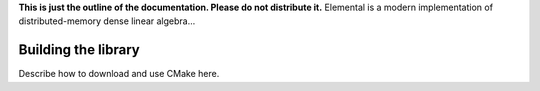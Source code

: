**This is just the outline of the documentation. Please do not distribute it.**
Elemental is a modern implementation of distributed-memory dense linear
algebra...

====================
Building the library
====================
Describe how to download and use CMake here.
